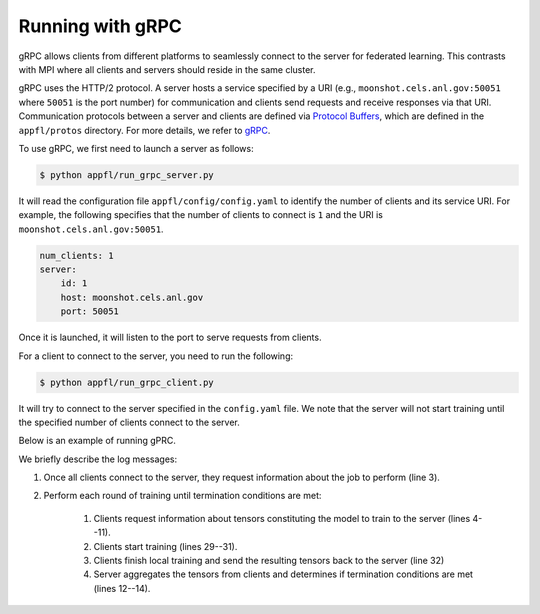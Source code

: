 Running with gRPC
=================

gRPC allows clients from different platforms to seamlessly connect to the server for federated learning.
This contrasts with MPI where all clients and servers should reside in the same cluster.

gRPC uses the HTTP/2 protocol.
A server hosts a service specified by a URI (e.g., ``moonshot.cels.anl.gov:50051`` where ``50051`` is the port number) for communication and clients send requests and receive responses via that URI. Communication protocols between a server and clients are defined via `Protocol Buffers <https://developers.google.com/protocol-buffers/docs/overview>`_, which are defined in the ``appfl/protos`` directory.
For more details, we refer to `gRPC <https://grpc.io/docs/>`_.

To use gRPC, we first need to launch a server as follows:

.. code-block:: console

    $ python appfl/run_grpc_server.py

It will read the configuration file ``appfl/config/config.yaml`` to identify the number of clients and its service URI.
For example, the following specifies that the number of clients to connect is ``1`` and the URI is ``moonshot.cels.anl.gov:50051``.

.. code-block:: yaml

    num_clients: 1
    server:
        id: 1
        host: moonshot.cels.anl.gov
        port: 50051

Once it is launched, it will listen to the port to serve requests from clients.

For a client to connect to the server, you need to run the following:

.. code-block:: console

    $ python appfl/run_grpc_client.py

It will try to connect to the server specified in the ``config.yaml`` file.
We note that the server will not start training until the specified number of clients connect to the server.

Below is an example of running gPRC.

.. code-block:: console
    :caption: Log messages from the server
    :linenos:

    $ python appfl/run_grpc_server.py
    Starting the server to listen to requests from clients . . .
    [2021-11-12 14:57:56,149][protos.server][INFO] - Received JobRequest from client 1 job_done 0
    [2021-11-12 14:57:56,152][protos.server][INFO] - Received TensorRequest from (client,name,round)=(1,conv1.weight,1)
    [2021-11-12 14:57:56,155][protos.server][INFO] - Received TensorRequest from (client,name,round)=(1,conv1.bias,1)
    [2021-11-12 14:57:56,157][protos.server][INFO] - Received TensorRequest from (client,name,round)=(1,conv2.weight,1)
    [2021-11-12 14:57:56,161][protos.server][INFO] - Received TensorRequest from (client,name,round)=(1,conv2.bias,1)
    [2021-11-12 14:57:56,162][protos.server][INFO] - Received TensorRequest from (client,name,round)=(1,fc1.weight,1)
    [2021-11-12 14:57:56,178][protos.server][INFO] - Received TensorRequest from (client,name,round)=(1,fc1.bias,1)
    [2021-11-12 14:57:56,180][protos.server][INFO] - Received TensorRequest from (client,name,round)=(1,fc2.weight,1)
    [2021-11-12 14:57:56,181][protos.server][INFO] - Received TensorRequest from (client,name,round)=(1,fc2.bias,1)
    [2021-11-12 14:59:28,391][protos.operator][INFO] - [Round:  001] Finished; all clients have sent their results.
    [2021-11-12 14:59:28,392][protos.operator][INFO] - [Round:  001] Updating model weights
    [2021-11-12 14:59:30,909][protos.operator][INFO] - [Round:  001] Test set: Average loss: 0.0238, Accuracy: 99.27%
    [2021-11-12 14:59:30,913][protos.server][INFO] - Received JobRequest from client 1 job_done 2
    [2021-11-12 14:59:30,915][protos.server][INFO] - Received TensorRequest from (client,name,round)=(1,conv1.weight,2)
    [2021-11-12 14:59:30,916][protos.server][INFO] - Received TensorRequest from (client,name,round)=(1,conv1.bias,2)
    [2021-11-12 14:59:30,917][protos.server][INFO] - Received TensorRequest from (client,name,round)=(1,conv2.weight,2)
    [2021-11-12 14:59:30,918][protos.server][INFO] - Received TensorRequest from (client,name,round)=(1,conv2.bias,2)
    [2021-11-12 14:59:30,921][protos.server][INFO] - Received TensorRequest from (client,name,round)=(1,fc1.weight,2)
    [2021-11-12 14:59:30,937][protos.server][INFO] - Received TensorRequest from (client,name,round)=(1,fc1.bias,2)
    [2021-11-12 14:59:30,938][protos.server][INFO] - Received TensorRequest from (client,name,round)=(1,fc2.weight,2)
    [2021-11-12 14:59:30,939][protos.server][INFO] - Received TensorRequest from (client,name,round)=(1,fc2.bias,2)
    [2021-11-12 15:01:03,231][protos.operator][INFO] - [Round:  002] Finished; all clients have sent their results.
    [2021-11-12 15:01:03,232][protos.operator][INFO] - [Round:  002] Updating model weights
    [2021-11-12 15:01:05,639][protos.operator][INFO] - [Round:  002] Test set: Average loss: 0.0236, Accuracy: 99.22%

.. code-block:: console
    :caption: Log messages from a client
    :linenos:
    :lineno-start: 27

    $ python appfl/run_grpc_client.py
    [2021-11-12 14:57:56,151][protos.client][INFO] - Received JobReponse with (server,round,job)=(1,1,2)
    [2021-11-12 14:57:56,184][algorithm.fedavg][INFO] - [Client ID:  01, Local epoch:  001]
    [2021-11-12 14:58:28,284][algorithm.fedavg][INFO] - [Client ID:  01, Local epoch:  002]
    [2021-11-12 14:58:57,890][algorithm.fedavg][INFO] - [Client ID:  01, Local epoch:  003]
    [2021-11-12 14:59:30,911][__main__][INFO] - [Client ID:  01] Trained and sent results back to the server
    [2021-11-12 14:59:30,914][protos.client][INFO] - Received JobReponse with (server,round,job)=(1,2,2)
    [2021-11-12 14:59:30,942][algorithm.fedavg][INFO] - [Client ID:  01, Local epoch:  001]
    [2021-11-12 15:00:02,341][algorithm.fedavg][INFO] - [Client ID:  01, Local epoch:  002]
    [2021-11-12 15:00:32,673][algorithm.fedavg][INFO] - [Client ID:  01, Local epoch:  003]
    [2021-11-12 15:01:05,640][__main__][INFO] - [Client ID:  01] Trained and sent results back to the server
    [2021-11-12 15:01:05,643][protos.client][INFO] - Received JobReponse with (server,round,job)=(1,2,3)

We briefly describe the log messages:

#. Once all clients connect to the server, they request information about the job to perform (line 3).
#. Perform each round of training until termination conditions are met:

    #. Clients request information about tensors constituting the model to train to the server (lines 4--11).
    #. Clients start training (lines 29--31).
    #. Clients finish local training and send the resulting tensors back to the server (line 32)
    #. Server aggregates the tensors from clients and determines if termination conditions are met (lines 12--14).



